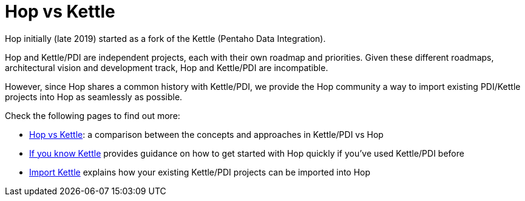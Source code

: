 ////
Licensed to the Apache Software Foundation (ASF) under one
or more contributor license agreements.  See the NOTICE file
distributed with this work for additional information
regarding copyright ownership.  The ASF licenses this file
to you under the Apache License, Version 2.0 (the
"License"); you may not use this file except in compliance
with the License.  You may obtain a copy of the License at
  http://www.apache.org/licenses/LICENSE-2.0
Unless required by applicable law or agreed to in writing,
software distributed under the License is distributed on an
"AS IS" BASIS, WITHOUT WARRANTIES OR CONDITIONS OF ANY
KIND, either express or implied.  See the License for the
specific language governing permissions and limitations
under the License.
////
[[HopAndKettle]]
:imagesdir: ../assets/images
:page-pagination:
:page-pagination-no-back:

= Hop vs Kettle

Hop initially (late 2019) started as a fork of the Kettle (Pentaho Data Integration).

Hop and Kettle/PDI are independent projects, each with their own roadmap and priorities. Given these different roadmaps, architectural vision and development track, Hop and Kettle/PDI are incompatible.

However, since Hop shares a common history with Kettle/PDI, we provide the Hop community a way to import existing PDI/Kettle projects into Hop as seamlessly as possible.

Check the following pages to find out more:

* xref:hop-vs-kettle/hop-vs-kettle.adoc[Hop vs Kettle]: a comparison between the concepts and approaches in Kettle/PDI vs Hop
* xref:hop-vs-kettle/if-you-know-kettle.adoc[If you know Kettle] provides guidance on how to get started with Hop quickly if you've used Kettle/PDI before
* xref:hop-vs-kettle/import-kettle-projects.adoc[Import Kettle] explains how your existing Kettle/PDI projects can be imported into Hop
